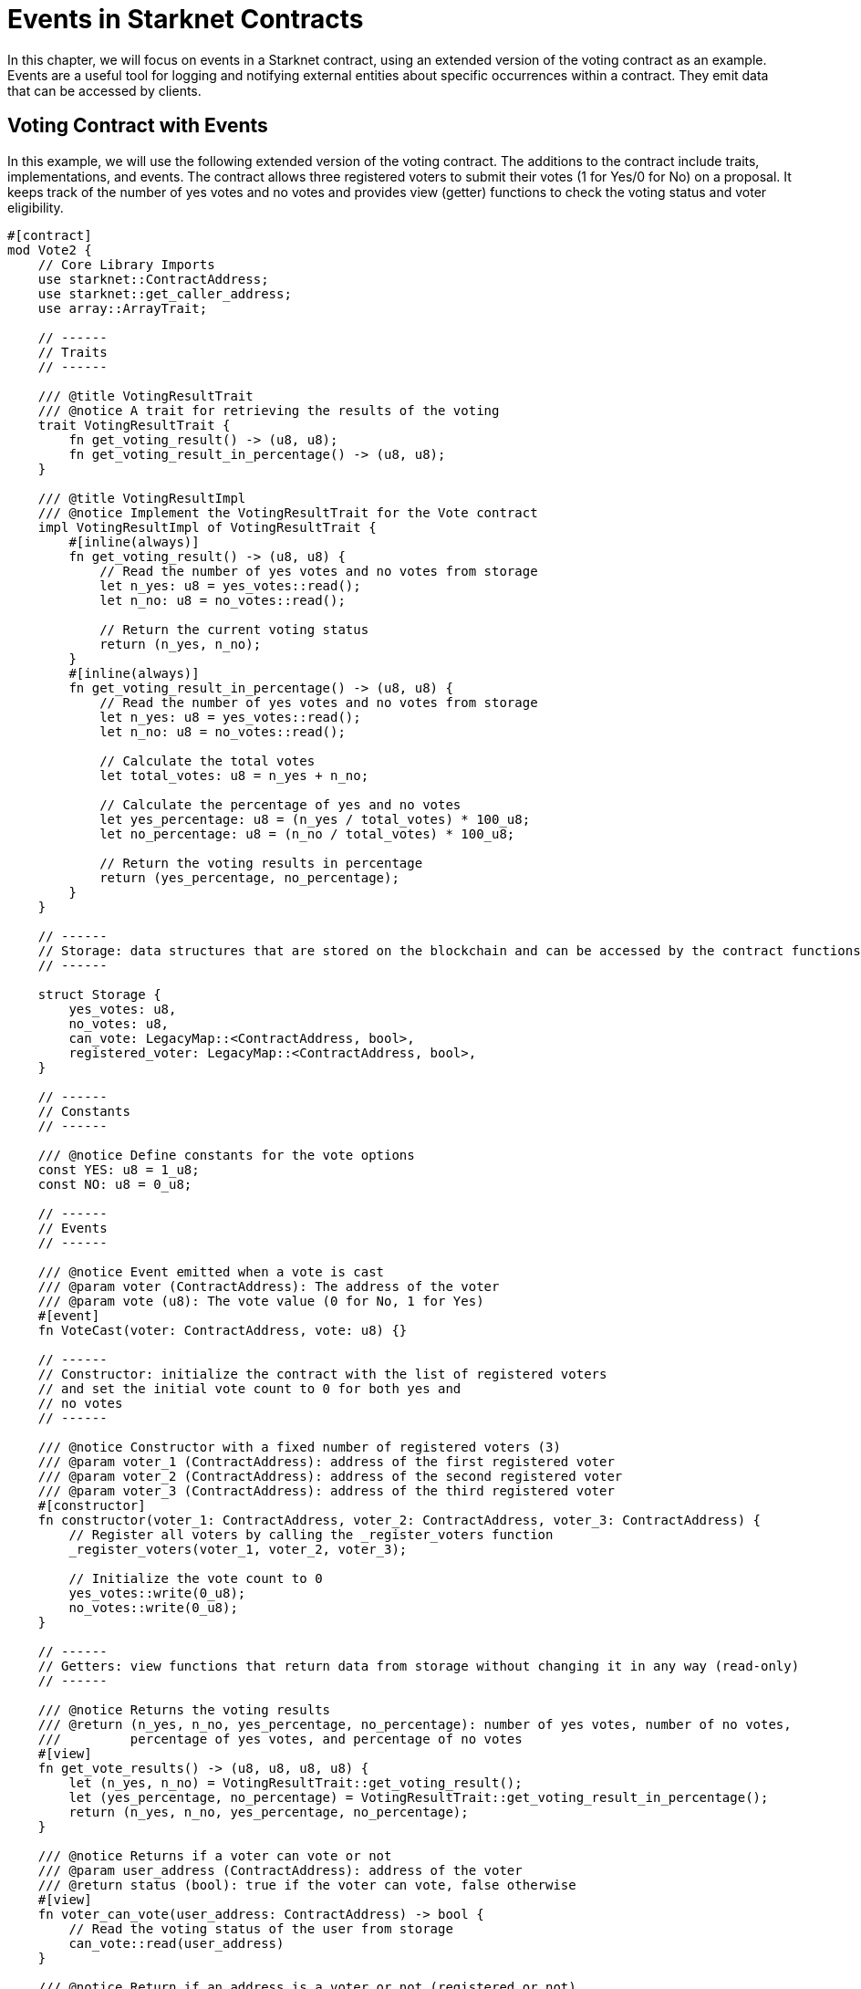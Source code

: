 [id="event"]

= Events in Starknet Contracts

In this chapter, we will focus on events in a Starknet contract, using an extended version of the voting contract as an example. Events are a useful tool for logging and notifying external entities about specific occurrences within a contract. They emit data that can be accessed by clients.

== Voting Contract with Events

In this example, we will use the following extended version of the voting contract. The additions to the contract include traits, implementations, and events. The contract allows three registered voters to submit their votes (1 for Yes/0 for No) on a proposal. It keeps track of the number of yes votes and no votes and provides view (getter) functions to check the voting status and voter eligibility.

[source,rust]
----
#[contract]
mod Vote2 {
    // Core Library Imports
    use starknet::ContractAddress;
    use starknet::get_caller_address;
    use array::ArrayTrait;

    // ------
    // Traits
    // ------

    /// @title VotingResultTrait
    /// @notice A trait for retrieving the results of the voting
    trait VotingResultTrait {
        fn get_voting_result() -> (u8, u8);
        fn get_voting_result_in_percentage() -> (u8, u8);
    }

    /// @title VotingResultImpl
    /// @notice Implement the VotingResultTrait for the Vote contract
    impl VotingResultImpl of VotingResultTrait {
        #[inline(always)]
        fn get_voting_result() -> (u8, u8) {
            // Read the number of yes votes and no votes from storage
            let n_yes: u8 = yes_votes::read();
            let n_no: u8 = no_votes::read();

            // Return the current voting status
            return (n_yes, n_no);
        }
        #[inline(always)]
        fn get_voting_result_in_percentage() -> (u8, u8) {
            // Read the number of yes votes and no votes from storage
            let n_yes: u8 = yes_votes::read();
            let n_no: u8 = no_votes::read();

            // Calculate the total votes
            let total_votes: u8 = n_yes + n_no;

            // Calculate the percentage of yes and no votes
            let yes_percentage: u8 = (n_yes / total_votes) * 100_u8;
            let no_percentage: u8 = (n_no / total_votes) * 100_u8;

            // Return the voting results in percentage
            return (yes_percentage, no_percentage);
        }
    }

    // ------
    // Storage: data structures that are stored on the blockchain and can be accessed by the contract functions
    // ------

    struct Storage {
        yes_votes: u8,
        no_votes: u8,
        can_vote: LegacyMap::<ContractAddress, bool>,
        registered_voter: LegacyMap::<ContractAddress, bool>,
    }

    // ------
    // Constants
    // ------

    /// @notice Define constants for the vote options
    const YES: u8 = 1_u8;
    const NO: u8 = 0_u8;

    // ------
    // Events
    // ------

    /// @notice Event emitted when a vote is cast
    /// @param voter (ContractAddress): The address of the voter
    /// @param vote (u8): The vote value (0 for No, 1 for Yes)
    #[event]
    fn VoteCast(voter: ContractAddress, vote: u8) {}

    // ------
    // Constructor: initialize the contract with the list of registered voters 
    // and set the initial vote count to 0 for both yes and
    // no votes
    // ------

    /// @notice Constructor with a fixed number of registered voters (3)
    /// @param voter_1 (ContractAddress): address of the first registered voter
    /// @param voter_2 (ContractAddress): address of the second registered voter
    /// @param voter_3 (ContractAddress): address of the third registered voter
    #[constructor]
    fn constructor(voter_1: ContractAddress, voter_2: ContractAddress, voter_3: ContractAddress) {
        // Register all voters by calling the _register_voters function 
        _register_voters(voter_1, voter_2, voter_3);

        // Initialize the vote count to 0
        yes_votes::write(0_u8);
        no_votes::write(0_u8);
    }

    // ------
    // Getters: view functions that return data from storage without changing it in any way (read-only)
    // ------

    /// @notice Returns the voting results
    /// @return (n_yes, n_no, yes_percentage, no_percentage): number of yes votes, number of no votes,
    ///         percentage of yes votes, and percentage of no votes
    #[view]
    fn get_vote_results() -> (u8, u8, u8, u8) {
        let (n_yes, n_no) = VotingResultTrait::get_voting_result();
        let (yes_percentage, no_percentage) = VotingResultTrait::get_voting_result_in_percentage();
        return (n_yes, n_no, yes_percentage, no_percentage);
    }

    /// @notice Returns if a voter can vote or not
    /// @param user_address (ContractAddress): address of the voter
    /// @return status (bool): true if the voter can vote, false otherwise
    #[view]
    fn voter_can_vote(user_address: ContractAddress) -> bool {
        // Read the voting status of the user from storage
        can_vote::read(user_address)
    }

    /// @notice Return if an address is a voter or not (registered or not)
    /// @param address (ContractAddress): address of possible voter
    /// @return is_voter (bool): true if the address is a registered voter, false otherwise
    #[view]
    fn is_voter_registered(address: ContractAddress) -> bool {
        // Read the registration status of the address from storage
        registered_voter::read(address)
    }

    // ------
    // External functions: functions that can be called by other contracts or externally by users through a transaction
    // on the blockchain. They are allowed to change the state of the contract.
    // ------

    /// @notice Submit a vote (0 for No and 1 for Yes)
    /// @param vote (u8): vote value, 0 for No and 1 for Yes
    /// @return (): updates the storage with the vote count and marks the voter as not allowed to vote again
    #[external]
    fn vote(vote: u8) {
        // Check if the vote is valid (0 or 1)
        assert(vote == NO | vote == YES, 'VOTE_0_OR_1');

        // Know if a voter has already voted and continue if they have not voted
        let caller: ContractAddress = get_caller_address();
        assert_allowed(caller);

        // Mark that the voter has already voted and update in the storage
        can_vote::write(caller, false);

        // Update the vote count in the storage depending on the vote value (0 or 1)
        if (vote == NO) {
            no_votes::write(no_votes::read() + 1_u8);
        }
        if (vote == YES) {
            yes_votes::write(yes_votes::read() + 1_u8);
        }

        // Emit the VoteCast event after the vote has been processed
        VoteCast(caller, vote);
    }

    // ------
    // Internal Functions: functions that can only be called by other functions in the same contract (private functions)
    // ------

    /// @notice Assert if an address is allowed to vote or not
    /// @param address (ContractAddress): address of the user
    /// @return (): if the user can vote; otherwise, throw an error message and revert the transaction
    fn assert_allowed(address: ContractAddress) {
        // Read the voting status of the user from storage
        let is_voter: bool = registered_voter::read(address);
        let can_vote: bool = can_vote::read(address);

        // Check if the user can vote otherwise throw an error message and revert the transaction
        assert(is_voter == true, 'USER_NOT_REGISTERED');
        assert(can_vote == true, 'USER_ALREADY_VOTED');
    }

    /// @notice Internal function to prepare the list of voters.
    /// @param voter_1 (ContractAddress): address of the first registered voter
    /// @param voter_2 (ContractAddress): address of the second registered voter
    /// @param voter_3 (ContractAddress): address of the third registered voter
    fn _register_voters(
        voter_1: ContractAddress, voter_2: ContractAddress, voter_3: ContractAddress
    ) {
        // Register the first voter
        registered_voter::write(voter_1, true);
        can_vote::write(voter_1, true);

        // Register the second voter
        registered_voter::write(voter_2, true);
        can_vote::write(voter_2, true);

        // Register the third voter
        registered_voter::write(voter_3, true);
        can_vote::write(voter_3, true);
    }
}
----

== Defining Events

To define an event in a Starknet contract, you can use the `#[event]` attribute followed by the event definition. In our extended voting contract, we have one event called `VoteCast`, which is emitted when a vote is cast. The event takes two parameters: the voter's address and the vote value (0 for No, 1 for Yes).

[source,rust]
----
#[event]
fn VoteCast(voter: ContractAddress, vote: u8) {}
----

== Emitting Events

To emit an event, simply call the event function with the appropriate arguments. In our voting contract, the `VoteCast` event is emitted after the vote has been processed in the `vote` function.

[source,rust]
----
// Emit the VoteCast event after the vote has been processed
VoteCast(caller, vote);
----

Events in Starknet contracts are not directly readable from within the contract itself. Instead, events are designed to be consumed by external off-chain entities, such as clients or other services that are listening to the contract.

To get the value from an event, you need to set up an off-chain service or client to listen for the event emitted by the contract. This can be achieved using SDKs. For example, the Starknet SDK for Python provides a `listen_for_event` function that can be used to listen for events emitted by a contract. In following sections, we will see how to use Starknet SDKs to listen for events emitted by our voting contract.

[NOTE]
====
The Book is a community-driven effort created for the community.

* If you've learned something, or not, please take a moment to provide feedback through https://a.sprig.com/WTRtdlh2VUlja09lfnNpZDo4MTQyYTlmMy03NzdkLTQ0NDEtOTBiZC01ZjAyNDU0ZDgxMzU=[this 3-question survey].
* If you discover any errors or have additional suggestions, don't hesitate to open an https://github.com/starknet-edu/starknetbook/issues[issue on our GitHub repository].
====

== Contributing

[quote, The Starknet Community]
____
*Unleash Your Passion to Perfect StarknetBook*

StarknetBook is a work in progress, and your passion, expertise, and unique insights can help transform it into something truly exceptional. Don't be afraid to challenge the status quo or break the Book! Together, we can create an invaluable resource that empowers countless others.

Embrace the excitement of contributing to something bigger than ourselves. If you see room for improvement, seize the opportunity! Check out our https://github.com/starknet-edu/starknetbook/blob/main/CONTRIBUTING.adoc[guidelines] and join our vibrant community. Let's fearlessly build Starknet! 
____
